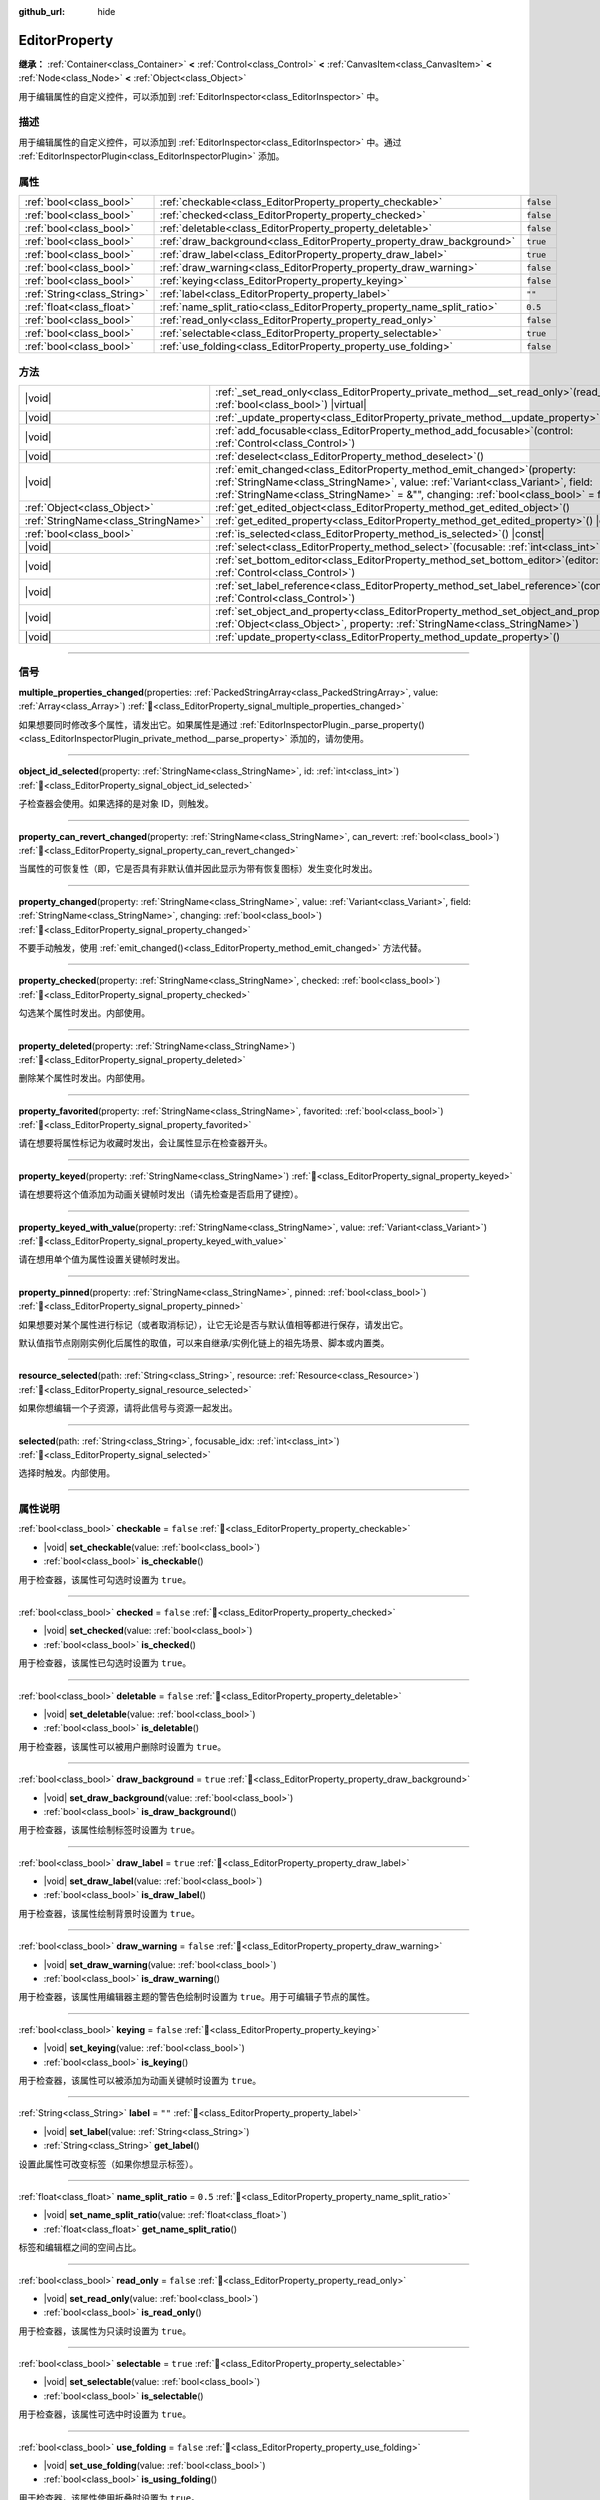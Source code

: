 :github_url: hide

.. DO NOT EDIT THIS FILE!!!
.. Generated automatically from Godot engine sources.
.. Generator: https://github.com/godotengine/godot/tree/4.4/doc/tools/make_rst.py.
.. XML source: https://github.com/godotengine/godot/tree/4.4/doc/classes/EditorProperty.xml.

.. _class_EditorProperty:

EditorProperty
==============

**继承：** :ref:`Container<class_Container>` **<** :ref:`Control<class_Control>` **<** :ref:`CanvasItem<class_CanvasItem>` **<** :ref:`Node<class_Node>` **<** :ref:`Object<class_Object>`

用于编辑属性的自定义控件，可以添加到 :ref:`EditorInspector<class_EditorInspector>` 中。

.. rst-class:: classref-introduction-group

描述
----

用于编辑属性的自定义控件，可以添加到 :ref:`EditorInspector<class_EditorInspector>` 中。通过 :ref:`EditorInspectorPlugin<class_EditorInspectorPlugin>` 添加。

.. rst-class:: classref-reftable-group

属性
----

.. table::
   :widths: auto

   +-----------------------------+-------------------------------------------------------------------------+-----------+
   | :ref:`bool<class_bool>`     | :ref:`checkable<class_EditorProperty_property_checkable>`               | ``false`` |
   +-----------------------------+-------------------------------------------------------------------------+-----------+
   | :ref:`bool<class_bool>`     | :ref:`checked<class_EditorProperty_property_checked>`                   | ``false`` |
   +-----------------------------+-------------------------------------------------------------------------+-----------+
   | :ref:`bool<class_bool>`     | :ref:`deletable<class_EditorProperty_property_deletable>`               | ``false`` |
   +-----------------------------+-------------------------------------------------------------------------+-----------+
   | :ref:`bool<class_bool>`     | :ref:`draw_background<class_EditorProperty_property_draw_background>`   | ``true``  |
   +-----------------------------+-------------------------------------------------------------------------+-----------+
   | :ref:`bool<class_bool>`     | :ref:`draw_label<class_EditorProperty_property_draw_label>`             | ``true``  |
   +-----------------------------+-------------------------------------------------------------------------+-----------+
   | :ref:`bool<class_bool>`     | :ref:`draw_warning<class_EditorProperty_property_draw_warning>`         | ``false`` |
   +-----------------------------+-------------------------------------------------------------------------+-----------+
   | :ref:`bool<class_bool>`     | :ref:`keying<class_EditorProperty_property_keying>`                     | ``false`` |
   +-----------------------------+-------------------------------------------------------------------------+-----------+
   | :ref:`String<class_String>` | :ref:`label<class_EditorProperty_property_label>`                       | ``""``    |
   +-----------------------------+-------------------------------------------------------------------------+-----------+
   | :ref:`float<class_float>`   | :ref:`name_split_ratio<class_EditorProperty_property_name_split_ratio>` | ``0.5``   |
   +-----------------------------+-------------------------------------------------------------------------+-----------+
   | :ref:`bool<class_bool>`     | :ref:`read_only<class_EditorProperty_property_read_only>`               | ``false`` |
   +-----------------------------+-------------------------------------------------------------------------+-----------+
   | :ref:`bool<class_bool>`     | :ref:`selectable<class_EditorProperty_property_selectable>`             | ``true``  |
   +-----------------------------+-------------------------------------------------------------------------+-----------+
   | :ref:`bool<class_bool>`     | :ref:`use_folding<class_EditorProperty_property_use_folding>`           | ``false`` |
   +-----------------------------+-------------------------------------------------------------------------+-----------+

.. rst-class:: classref-reftable-group

方法
----

.. table::
   :widths: auto

   +-------------------------------------+-----------------------------------------------------------------------------------------------------------------------------------------------------------------------------------------------------------------------------------------------------------+
   | |void|                              | :ref:`_set_read_only<class_EditorProperty_private_method__set_read_only>`\ (\ read_only\: :ref:`bool<class_bool>`\ ) |virtual|                                                                                                                            |
   +-------------------------------------+-----------------------------------------------------------------------------------------------------------------------------------------------------------------------------------------------------------------------------------------------------------+
   | |void|                              | :ref:`_update_property<class_EditorProperty_private_method__update_property>`\ (\ ) |virtual|                                                                                                                                                             |
   +-------------------------------------+-----------------------------------------------------------------------------------------------------------------------------------------------------------------------------------------------------------------------------------------------------------+
   | |void|                              | :ref:`add_focusable<class_EditorProperty_method_add_focusable>`\ (\ control\: :ref:`Control<class_Control>`\ )                                                                                                                                            |
   +-------------------------------------+-----------------------------------------------------------------------------------------------------------------------------------------------------------------------------------------------------------------------------------------------------------+
   | |void|                              | :ref:`deselect<class_EditorProperty_method_deselect>`\ (\ )                                                                                                                                                                                               |
   +-------------------------------------+-----------------------------------------------------------------------------------------------------------------------------------------------------------------------------------------------------------------------------------------------------------+
   | |void|                              | :ref:`emit_changed<class_EditorProperty_method_emit_changed>`\ (\ property\: :ref:`StringName<class_StringName>`, value\: :ref:`Variant<class_Variant>`, field\: :ref:`StringName<class_StringName>` = &"", changing\: :ref:`bool<class_bool>` = false\ ) |
   +-------------------------------------+-----------------------------------------------------------------------------------------------------------------------------------------------------------------------------------------------------------------------------------------------------------+
   | :ref:`Object<class_Object>`         | :ref:`get_edited_object<class_EditorProperty_method_get_edited_object>`\ (\ )                                                                                                                                                                             |
   +-------------------------------------+-----------------------------------------------------------------------------------------------------------------------------------------------------------------------------------------------------------------------------------------------------------+
   | :ref:`StringName<class_StringName>` | :ref:`get_edited_property<class_EditorProperty_method_get_edited_property>`\ (\ ) |const|                                                                                                                                                                 |
   +-------------------------------------+-----------------------------------------------------------------------------------------------------------------------------------------------------------------------------------------------------------------------------------------------------------+
   | :ref:`bool<class_bool>`             | :ref:`is_selected<class_EditorProperty_method_is_selected>`\ (\ ) |const|                                                                                                                                                                                 |
   +-------------------------------------+-----------------------------------------------------------------------------------------------------------------------------------------------------------------------------------------------------------------------------------------------------------+
   | |void|                              | :ref:`select<class_EditorProperty_method_select>`\ (\ focusable\: :ref:`int<class_int>` = -1\ )                                                                                                                                                           |
   +-------------------------------------+-----------------------------------------------------------------------------------------------------------------------------------------------------------------------------------------------------------------------------------------------------------+
   | |void|                              | :ref:`set_bottom_editor<class_EditorProperty_method_set_bottom_editor>`\ (\ editor\: :ref:`Control<class_Control>`\ )                                                                                                                                     |
   +-------------------------------------+-----------------------------------------------------------------------------------------------------------------------------------------------------------------------------------------------------------------------------------------------------------+
   | |void|                              | :ref:`set_label_reference<class_EditorProperty_method_set_label_reference>`\ (\ control\: :ref:`Control<class_Control>`\ )                                                                                                                                |
   +-------------------------------------+-----------------------------------------------------------------------------------------------------------------------------------------------------------------------------------------------------------------------------------------------------------+
   | |void|                              | :ref:`set_object_and_property<class_EditorProperty_method_set_object_and_property>`\ (\ object\: :ref:`Object<class_Object>`, property\: :ref:`StringName<class_StringName>`\ )                                                                           |
   +-------------------------------------+-----------------------------------------------------------------------------------------------------------------------------------------------------------------------------------------------------------------------------------------------------------+
   | |void|                              | :ref:`update_property<class_EditorProperty_method_update_property>`\ (\ )                                                                                                                                                                                 |
   +-------------------------------------+-----------------------------------------------------------------------------------------------------------------------------------------------------------------------------------------------------------------------------------------------------------+

.. rst-class:: classref-section-separator

----

.. rst-class:: classref-descriptions-group

信号
----

.. _class_EditorProperty_signal_multiple_properties_changed:

.. rst-class:: classref-signal

**multiple_properties_changed**\ (\ properties\: :ref:`PackedStringArray<class_PackedStringArray>`, value\: :ref:`Array<class_Array>`\ ) :ref:`🔗<class_EditorProperty_signal_multiple_properties_changed>`

如果想要同时修改多个属性，请发出它。如果属性是通过 :ref:`EditorInspectorPlugin._parse_property()<class_EditorInspectorPlugin_private_method__parse_property>` 添加的，请勿使用。

.. rst-class:: classref-item-separator

----

.. _class_EditorProperty_signal_object_id_selected:

.. rst-class:: classref-signal

**object_id_selected**\ (\ property\: :ref:`StringName<class_StringName>`, id\: :ref:`int<class_int>`\ ) :ref:`🔗<class_EditorProperty_signal_object_id_selected>`

子检查器会使用。如果选择的是对象 ID，则触发。

.. rst-class:: classref-item-separator

----

.. _class_EditorProperty_signal_property_can_revert_changed:

.. rst-class:: classref-signal

**property_can_revert_changed**\ (\ property\: :ref:`StringName<class_StringName>`, can_revert\: :ref:`bool<class_bool>`\ ) :ref:`🔗<class_EditorProperty_signal_property_can_revert_changed>`

当属性的可恢复性（即，它是否具有非默认值并因此显示为带有恢复图标）发生变化时发出。

.. rst-class:: classref-item-separator

----

.. _class_EditorProperty_signal_property_changed:

.. rst-class:: classref-signal

**property_changed**\ (\ property\: :ref:`StringName<class_StringName>`, value\: :ref:`Variant<class_Variant>`, field\: :ref:`StringName<class_StringName>`, changing\: :ref:`bool<class_bool>`\ ) :ref:`🔗<class_EditorProperty_signal_property_changed>`

不要手动触发，使用 :ref:`emit_changed()<class_EditorProperty_method_emit_changed>` 方法代替。

.. rst-class:: classref-item-separator

----

.. _class_EditorProperty_signal_property_checked:

.. rst-class:: classref-signal

**property_checked**\ (\ property\: :ref:`StringName<class_StringName>`, checked\: :ref:`bool<class_bool>`\ ) :ref:`🔗<class_EditorProperty_signal_property_checked>`

勾选某个属性时发出。内部使用。

.. rst-class:: classref-item-separator

----

.. _class_EditorProperty_signal_property_deleted:

.. rst-class:: classref-signal

**property_deleted**\ (\ property\: :ref:`StringName<class_StringName>`\ ) :ref:`🔗<class_EditorProperty_signal_property_deleted>`

删除某个属性时发出。内部使用。

.. rst-class:: classref-item-separator

----

.. _class_EditorProperty_signal_property_favorited:

.. rst-class:: classref-signal

**property_favorited**\ (\ property\: :ref:`StringName<class_StringName>`, favorited\: :ref:`bool<class_bool>`\ ) :ref:`🔗<class_EditorProperty_signal_property_favorited>`

请在想要将属性标记为收藏时发出，会让属性显示在检查器开头。

.. rst-class:: classref-item-separator

----

.. _class_EditorProperty_signal_property_keyed:

.. rst-class:: classref-signal

**property_keyed**\ (\ property\: :ref:`StringName<class_StringName>`\ ) :ref:`🔗<class_EditorProperty_signal_property_keyed>`

请在想要将这个值添加为动画关键帧时发出（请先检查是否启用了键控）。

.. rst-class:: classref-item-separator

----

.. _class_EditorProperty_signal_property_keyed_with_value:

.. rst-class:: classref-signal

**property_keyed_with_value**\ (\ property\: :ref:`StringName<class_StringName>`, value\: :ref:`Variant<class_Variant>`\ ) :ref:`🔗<class_EditorProperty_signal_property_keyed_with_value>`

请在想用单个值为属性设置关键帧时发出。

.. rst-class:: classref-item-separator

----

.. _class_EditorProperty_signal_property_pinned:

.. rst-class:: classref-signal

**property_pinned**\ (\ property\: :ref:`StringName<class_StringName>`, pinned\: :ref:`bool<class_bool>`\ ) :ref:`🔗<class_EditorProperty_signal_property_pinned>`

如果想要对某个属性进行标记（或者取消标记），让它无论是否与默认值相等都进行保存，请发出它。

默认值指节点刚刚实例化后属性的取值，可以来自继承/实例化链上的祖先场景、脚本或内置类。

.. rst-class:: classref-item-separator

----

.. _class_EditorProperty_signal_resource_selected:

.. rst-class:: classref-signal

**resource_selected**\ (\ path\: :ref:`String<class_String>`, resource\: :ref:`Resource<class_Resource>`\ ) :ref:`🔗<class_EditorProperty_signal_resource_selected>`

如果你想编辑一个子资源，请将此信号与资源一起发出。

.. rst-class:: classref-item-separator

----

.. _class_EditorProperty_signal_selected:

.. rst-class:: classref-signal

**selected**\ (\ path\: :ref:`String<class_String>`, focusable_idx\: :ref:`int<class_int>`\ ) :ref:`🔗<class_EditorProperty_signal_selected>`

选择时触发。内部使用。

.. rst-class:: classref-section-separator

----

.. rst-class:: classref-descriptions-group

属性说明
--------

.. _class_EditorProperty_property_checkable:

.. rst-class:: classref-property

:ref:`bool<class_bool>` **checkable** = ``false`` :ref:`🔗<class_EditorProperty_property_checkable>`

.. rst-class:: classref-property-setget

- |void| **set_checkable**\ (\ value\: :ref:`bool<class_bool>`\ )
- :ref:`bool<class_bool>` **is_checkable**\ (\ )

用于检查器，该属性可勾选时设置为 ``true``\ 。

.. rst-class:: classref-item-separator

----

.. _class_EditorProperty_property_checked:

.. rst-class:: classref-property

:ref:`bool<class_bool>` **checked** = ``false`` :ref:`🔗<class_EditorProperty_property_checked>`

.. rst-class:: classref-property-setget

- |void| **set_checked**\ (\ value\: :ref:`bool<class_bool>`\ )
- :ref:`bool<class_bool>` **is_checked**\ (\ )

用于检查器，该属性已勾选时设置为 ``true``\ 。

.. rst-class:: classref-item-separator

----

.. _class_EditorProperty_property_deletable:

.. rst-class:: classref-property

:ref:`bool<class_bool>` **deletable** = ``false`` :ref:`🔗<class_EditorProperty_property_deletable>`

.. rst-class:: classref-property-setget

- |void| **set_deletable**\ (\ value\: :ref:`bool<class_bool>`\ )
- :ref:`bool<class_bool>` **is_deletable**\ (\ )

用于检查器，该属性可以被用户删除时设置为 ``true``\ 。

.. rst-class:: classref-item-separator

----

.. _class_EditorProperty_property_draw_background:

.. rst-class:: classref-property

:ref:`bool<class_bool>` **draw_background** = ``true`` :ref:`🔗<class_EditorProperty_property_draw_background>`

.. rst-class:: classref-property-setget

- |void| **set_draw_background**\ (\ value\: :ref:`bool<class_bool>`\ )
- :ref:`bool<class_bool>` **is_draw_background**\ (\ )

用于检查器，该属性绘制标签时设置为 ``true``\ 。

.. rst-class:: classref-item-separator

----

.. _class_EditorProperty_property_draw_label:

.. rst-class:: classref-property

:ref:`bool<class_bool>` **draw_label** = ``true`` :ref:`🔗<class_EditorProperty_property_draw_label>`

.. rst-class:: classref-property-setget

- |void| **set_draw_label**\ (\ value\: :ref:`bool<class_bool>`\ )
- :ref:`bool<class_bool>` **is_draw_label**\ (\ )

用于检查器，该属性绘制背景时设置为 ``true``\ 。

.. rst-class:: classref-item-separator

----

.. _class_EditorProperty_property_draw_warning:

.. rst-class:: classref-property

:ref:`bool<class_bool>` **draw_warning** = ``false`` :ref:`🔗<class_EditorProperty_property_draw_warning>`

.. rst-class:: classref-property-setget

- |void| **set_draw_warning**\ (\ value\: :ref:`bool<class_bool>`\ )
- :ref:`bool<class_bool>` **is_draw_warning**\ (\ )

用于检查器，该属性用编辑器主题的警告色绘制时设置为 ``true``\ 。用于可编辑子节点的属性。

.. rst-class:: classref-item-separator

----

.. _class_EditorProperty_property_keying:

.. rst-class:: classref-property

:ref:`bool<class_bool>` **keying** = ``false`` :ref:`🔗<class_EditorProperty_property_keying>`

.. rst-class:: classref-property-setget

- |void| **set_keying**\ (\ value\: :ref:`bool<class_bool>`\ )
- :ref:`bool<class_bool>` **is_keying**\ (\ )

用于检查器，该属性可以被添加为动画关键帧时设置为 ``true``\ 。

.. rst-class:: classref-item-separator

----

.. _class_EditorProperty_property_label:

.. rst-class:: classref-property

:ref:`String<class_String>` **label** = ``""`` :ref:`🔗<class_EditorProperty_property_label>`

.. rst-class:: classref-property-setget

- |void| **set_label**\ (\ value\: :ref:`String<class_String>`\ )
- :ref:`String<class_String>` **get_label**\ (\ )

设置此属性可改变标签（如果你想显示标签）。

.. rst-class:: classref-item-separator

----

.. _class_EditorProperty_property_name_split_ratio:

.. rst-class:: classref-property

:ref:`float<class_float>` **name_split_ratio** = ``0.5`` :ref:`🔗<class_EditorProperty_property_name_split_ratio>`

.. rst-class:: classref-property-setget

- |void| **set_name_split_ratio**\ (\ value\: :ref:`float<class_float>`\ )
- :ref:`float<class_float>` **get_name_split_ratio**\ (\ )

标签和编辑框之间的空间占比。

.. rst-class:: classref-item-separator

----

.. _class_EditorProperty_property_read_only:

.. rst-class:: classref-property

:ref:`bool<class_bool>` **read_only** = ``false`` :ref:`🔗<class_EditorProperty_property_read_only>`

.. rst-class:: classref-property-setget

- |void| **set_read_only**\ (\ value\: :ref:`bool<class_bool>`\ )
- :ref:`bool<class_bool>` **is_read_only**\ (\ )

用于检查器，该属性为只读时设置为 ``true``\ 。

.. rst-class:: classref-item-separator

----

.. _class_EditorProperty_property_selectable:

.. rst-class:: classref-property

:ref:`bool<class_bool>` **selectable** = ``true`` :ref:`🔗<class_EditorProperty_property_selectable>`

.. rst-class:: classref-property-setget

- |void| **set_selectable**\ (\ value\: :ref:`bool<class_bool>`\ )
- :ref:`bool<class_bool>` **is_selectable**\ (\ )

用于检查器，该属性可选中时设置为 ``true``\ 。

.. rst-class:: classref-item-separator

----

.. _class_EditorProperty_property_use_folding:

.. rst-class:: classref-property

:ref:`bool<class_bool>` **use_folding** = ``false`` :ref:`🔗<class_EditorProperty_property_use_folding>`

.. rst-class:: classref-property-setget

- |void| **set_use_folding**\ (\ value\: :ref:`bool<class_bool>`\ )
- :ref:`bool<class_bool>` **is_using_folding**\ (\ )

用于检查器，该属性使用折叠时设置为 ``true``\ 。

.. rst-class:: classref-section-separator

----

.. rst-class:: classref-descriptions-group

方法说明
--------

.. _class_EditorProperty_private_method__set_read_only:

.. rst-class:: classref-method

|void| **_set_read_only**\ (\ read_only\: :ref:`bool<class_bool>`\ ) |virtual| :ref:`🔗<class_EditorProperty_private_method__set_read_only>`

当属性的只读状态被改变时被调用。它可用于将自定义控件改变为只读或可修改的状态。

.. rst-class:: classref-item-separator

----

.. _class_EditorProperty_private_method__update_property:

.. rst-class:: classref-method

|void| **_update_property**\ (\ ) |virtual| :ref:`🔗<class_EditorProperty_private_method__update_property>`

当这个虚函数被调用时，你必须更新你的编辑器。

.. rst-class:: classref-item-separator

----

.. _class_EditorProperty_method_add_focusable:

.. rst-class:: classref-method

|void| **add_focusable**\ (\ control\: :ref:`Control<class_Control>`\ ) :ref:`🔗<class_EditorProperty_method_add_focusable>`

如果添加的任何控件可以获得键盘焦点，将其添加到此处。这样可以确保在检查器被刷新时恢复焦点。

.. rst-class:: classref-item-separator

----

.. _class_EditorProperty_method_deselect:

.. rst-class:: classref-method

|void| **deselect**\ (\ ) :ref:`🔗<class_EditorProperty_method_deselect>`

以未选中的形式绘制属性。由检查器使用。

.. rst-class:: classref-item-separator

----

.. _class_EditorProperty_method_emit_changed:

.. rst-class:: classref-method

|void| **emit_changed**\ (\ property\: :ref:`StringName<class_StringName>`, value\: :ref:`Variant<class_Variant>`, field\: :ref:`StringName<class_StringName>` = &"", changing\: :ref:`bool<class_bool>` = false\ ) :ref:`🔗<class_EditorProperty_method_emit_changed>`

如果一个或几个属性发生了变化，必然会调用这个函数。\ ``field`` 用于你的编辑器可以单独修改字段的情况（例如，Vector3.x）。\ ``changing`` 参数可以避免编辑器请求刷新该属性（如果不确定，请保留为 ``false``\ ）。

.. rst-class:: classref-item-separator

----

.. _class_EditorProperty_method_get_edited_object:

.. rst-class:: classref-method

:ref:`Object<class_Object>` **get_edited_object**\ (\ ) :ref:`🔗<class_EditorProperty_method_get_edited_object>`

获取被编辑的对象。

.. rst-class:: classref-item-separator

----

.. _class_EditorProperty_method_get_edited_property:

.. rst-class:: classref-method

:ref:`StringName<class_StringName>` **get_edited_property**\ (\ ) |const| :ref:`🔗<class_EditorProperty_method_get_edited_property>`

获取被编辑的属性。如果你的编辑器适用于单个属性（通过 :ref:`EditorInspectorPlugin._parse_property()<class_EditorInspectorPlugin_private_method__parse_property>` 添加），则返回该属性。

.. rst-class:: classref-item-separator

----

.. _class_EditorProperty_method_is_selected:

.. rst-class:: classref-method

:ref:`bool<class_bool>` **is_selected**\ (\ ) |const| :ref:`🔗<class_EditorProperty_method_is_selected>`

如果属性以未选中的形式绘制，则返回 ``true``\ 。由检查器使用。

.. rst-class:: classref-item-separator

----

.. _class_EditorProperty_method_select:

.. rst-class:: classref-method

|void| **select**\ (\ focusable\: :ref:`int<class_int>` = -1\ ) :ref:`🔗<class_EditorProperty_method_select>`

以选中的形式绘制属性。由检查器使用。

.. rst-class:: classref-item-separator

----

.. _class_EditorProperty_method_set_bottom_editor:

.. rst-class:: classref-method

|void| **set_bottom_editor**\ (\ editor\: :ref:`Control<class_Control>`\ ) :ref:`🔗<class_EditorProperty_method_set_bottom_editor>`

将 ``editor`` 控件放在属性标签的下方。该控件必须事先用 :ref:`Node.add_child()<class_Node_method_add_child>` 添加。

.. rst-class:: classref-item-separator

----

.. _class_EditorProperty_method_set_label_reference:

.. rst-class:: classref-method

|void| **set_label_reference**\ (\ control\: :ref:`Control<class_Control>`\ ) :ref:`🔗<class_EditorProperty_method_set_label_reference>`

由检查器使用，设为计算标签大小时用作参考的控件。

.. rst-class:: classref-item-separator

----

.. _class_EditorProperty_method_set_object_and_property:

.. rst-class:: classref-method

|void| **set_object_and_property**\ (\ object\: :ref:`Object<class_Object>`, property\: :ref:`StringName<class_StringName>`\ ) :ref:`🔗<class_EditorProperty_method_set_object_and_property>`

分配要编辑的对象和属性。

.. rst-class:: classref-item-separator

----

.. _class_EditorProperty_method_update_property:

.. rst-class:: classref-method

|void| **update_property**\ (\ ) :ref:`🔗<class_EditorProperty_method_update_property>`

强制刷新属性显示。

.. |virtual| replace:: :abbr:`virtual (本方法通常需要用户覆盖才能生效。)`
.. |const| replace:: :abbr:`const (本方法无副作用，不会修改该实例的任何成员变量。)`
.. |vararg| replace:: :abbr:`vararg (本方法除了能接受在此处描述的参数外，还能够继续接受任意数量的参数。)`
.. |constructor| replace:: :abbr:`constructor (本方法用于构造某个类型。)`
.. |static| replace:: :abbr:`static (调用本方法无需实例，可直接使用类名进行调用。)`
.. |operator| replace:: :abbr:`operator (本方法描述的是使用本类型作为左操作数的有效运算符。)`
.. |bitfield| replace:: :abbr:`BitField (这个值是由下列位标志构成位掩码的整数。)`
.. |void| replace:: :abbr:`void (无返回值。)`
